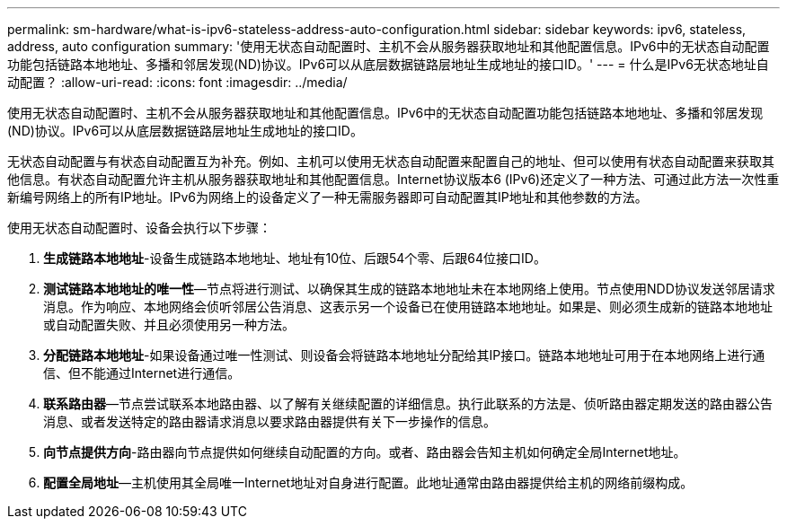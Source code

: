 ---
permalink: sm-hardware/what-is-ipv6-stateless-address-auto-configuration.html 
sidebar: sidebar 
keywords: ipv6, stateless, address, auto configuration 
summary: '使用无状态自动配置时、主机不会从服务器获取地址和其他配置信息。IPv6中的无状态自动配置功能包括链路本地地址、多播和邻居发现(ND)协议。IPv6可以从底层数据链路层地址生成地址的接口ID。' 
---
= 什么是IPv6无状态地址自动配置？
:allow-uri-read: 
:icons: font
:imagesdir: ../media/


[role="lead"]
使用无状态自动配置时、主机不会从服务器获取地址和其他配置信息。IPv6中的无状态自动配置功能包括链路本地地址、多播和邻居发现(ND)协议。IPv6可以从底层数据链路层地址生成地址的接口ID。

无状态自动配置与有状态自动配置互为补充。例如、主机可以使用无状态自动配置来配置自己的地址、但可以使用有状态自动配置来获取其他信息。有状态自动配置允许主机从服务器获取地址和其他配置信息。Internet协议版本6 (IPv6)还定义了一种方法、可通过此方法一次性重新编号网络上的所有IP地址。IPv6为网络上的设备定义了一种无需服务器即可自动配置其IP地址和其他参数的方法。

使用无状态自动配置时、设备会执行以下步骤：

. *生成链路本地地址*-设备生成链路本地地址、地址有10位、后跟54个零、后跟64位接口ID。
. *测试链路本地地址的唯一性*—节点将进行测试、以确保其生成的链路本地地址未在本地网络上使用。节点使用NDD协议发送邻居请求消息。作为响应、本地网络会侦听邻居公告消息、这表示另一个设备已在使用链路本地地址。如果是、则必须生成新的链路本地地址或自动配置失败、并且必须使用另一种方法。
. *分配链路本地地址*-如果设备通过唯一性测试、则设备会将链路本地地址分配给其IP接口。链路本地地址可用于在本地网络上进行通信、但不能通过Internet进行通信。
. *联系路由器*—节点尝试联系本地路由器、以了解有关继续配置的详细信息。执行此联系的方法是、侦听路由器定期发送的路由器公告消息、或者发送特定的路由器请求消息以要求路由器提供有关下一步操作的信息。
. *向节点提供方向*-路由器向节点提供如何继续自动配置的方向。或者、路由器会告知主机如何确定全局Internet地址。
. *配置全局地址*—主机使用其全局唯一Internet地址对自身进行配置。此地址通常由路由器提供给主机的网络前缀构成。


